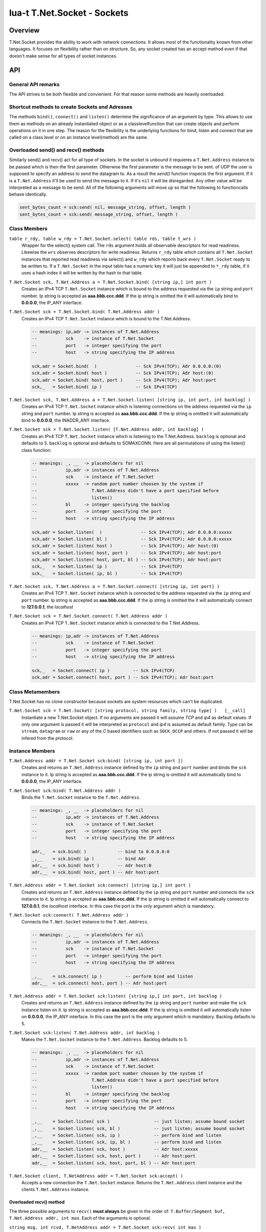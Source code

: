 lua-t T.Net.Socket - Sockets
++++++++++++++++++++++++++++


Overview
========

T.Net.Socket provides the ability to work with network connections.  It
allows most of the functionality known from other languages.  It focuses on
flexibility rather than on structure.  So, any socket created has an accept
method even if that doesn't make sense for all types of socket instances.


API
===

General API remarks
-------------------

The API strives to be both flexible and convienient.  For that reason some
methods are heavily overloaded.


Shortcut methods to create Sockets and Adresses
------------------------------------------------

The methods ``bind()``, ``connect()`` and ``listen()`` determine the
significance of an argument by type.  This allows to use them as methods on
an already instantiated object or as a classlevelfunction that can create
objects and perform operations on it in one step.  The reason for the
flexibility is the underlying functions for bind, listen and connect that
are called on a class level or on an instance level(method) are the same.


Overloaded send() and recv() methods
------------------------------------

Similarly send() and recv() act for all type of sockets.  In the socket is
unbound it requieres a ``T.Net.Address`` instance to be passed which is then
the first parameter.  Otherwise the first parameter is the message to be
sent.
of UDP the user is supposed to specify an address to send the datagram to.
As a result the `send()` function inspects the first argument.  If it is a
``T.Net.Address`` it'll be used to send the message to it. If it's ``nil``
it will be disregarded.  Any other value will be interpreted as a message to
be send.  All of the following arguments will move up so that the following
to functioncalls behave identically.

.. code:: lua

  sent_bytes_count = sck:send( nil, message_string, offset, length )
  sent_bytes_count = sck:send( message_string, offset, length )


Class Members
-------------

``table r_rdy, table w_rdy = T.Net.Socket.select( table rds, table t_wrs )``
  Wrapper for the select() system call.  The ``rds`` argument holds all
  observable descriptors for read readiness.  Likewise the ``wrs`` observes
  descriptors for write readiness.  Returns ``r_rdy`` table which contains
  all ``T.Net.Socket`` instances that reported read readiness via select()
  and ``w_rdy`` which reports back every ``T.Net.Socket`` ready to be
  written to.  If a ``T.Net.Socket`` in the input table has a numeric key
  it will just be appended to ``*_rdy`` table,  if it uses a hash index it
  will be written by the hash to that table.

``T.Net.Socket sck, T.Net.Address a = T.Net.Socket.bind( [string ip,] int port )``
  Creates an IPv4 TCP ``T.Net.Socket`` instance which is bound to the
  address requested via the ``ip`` string and ``port`` number. Ip string
  is accepted as **aaa.bbb.ccc.ddd**.  If the ip string is omitted
  the it will automatically bind to **0.0.0.0**, the IP_ANY interface.

``T.Net.Socket sck = T.Net.Socket.bind( T.Net.Address addr )``
  Creates an IPv4 TCP ``T.Net.Socket`` instance which is bound to the
  T.Net.Address.

  .. code:: lua
  
    -- meanings: ip,adr -> instances of T.Net.Address
    --           sck    -> instance of T.Net.Socket
    --           port   -> integer specifying the port
    --           host   -> string specifying the IP address
    
    sck,adr = Socket.bind(  )               -- Sck IPv4(TCP); Adr 0.0.0.0:(0)
    sck,adr = Socket.bind( host )           -- Sck IPv4(TCP); Adr host:(0)
    sck,adr = Socket.bind( host, port )     -- Sck IPv4(TCP); Adr host:port
    sck,_   = Socket.bind( ip )             -- Sck IPv4(TCP)

``T.Net.Socket sck, T.Net.Address a = T.Net.Socket.listen( [string ip, int port, int backlog] )``
  Creates an IPv4 TCP ``T.Net.Socket`` instance which is listening
  connections on the address requested via the ``ip`` string and ``port``
  number. Ip string is accepted as **aaa.bbb.ccc.ddd**.  If the ip string is
  omitted it will automatically bind to **0.0.0.0**, the INADDR_ANY interface.

``T.Net.Socket sck = T.Net.Socket.listen( [T.Net.Address addr, int backlog] )``
  Creates an IPv4 TCP ``T.Net.Socket`` instance which is listening to the
  T.Net.Address.  ``backlog`` is optional and defaults to 5.  
  ``backlog`` is optional and defaults to SOMAXCONN.  Here are all
  permutations of using the listen() class function:

  .. code:: lua
  
    -- meanings: _, __  -> placeholders for nil
    --           ip,adr -> instances of T.Net.Address
    --           sck    -> instance of T.Net.Socket
    --           xxxxx  -> random port number choosen by the system if
    --                     T.Net.Address didn't have a port specified before
    --                     listen()
    --           bl     -> integer specifying the backlog
    --           port   -> integer specifying the port
    --           host   -> string specifying the IP address
    
    sck,adr = Socket.listen(  )               -- Sck IPv4(TCP); Adr 0.0.0.0:xxxxx
    sck,adr = Socket.listen( bl )             -- Sck IPv4(TCP); Adr 0.0.0.0:xxxxx
    sck,adr = Socket.listen( host )           -- Sck IPv4(TCP); Adr host:(0)
    sck,adr = Socket.listen( host, port )     -- Sck IPv4(TCP); Adr host:port
    sck,adr = Socket.listen( host, port, bl ) -- Sck IPv4(TCP); Adr host:port
    sck,_   = Socket.listen( ip )             -- Sck IPv4(TCP)
    sck,_   = Socket.listen( ip, bl )         -- Sck IPv4(TCP)

``T.Net.Socket sck, T.Net.Address a = T.Net.Socket.connect( [string ip, int port] )``
  Creates an IPv4 TCP ``T.Net.Socket`` instance which is connected to the
  address requested via the ``ip`` string and ``port`` number.  Ip string
  is accepted as **aaa.bbb.ccc.ddd**.  If the ip string is omitted
  the it will automatically connect to **127.0.0.1**, the `localhost`

``T.Net.Socket sck = T.Net.Socket.connect( T.Net.Address addr )``
  Creates an IPv4 TCP ``T.Net.Socket`` instance which is connected to the
  T.Net.Address.

  .. code:: lua
  
    -- meanings: ip,adr -> instances of T.Net.Address
    --           sck    -> instance of T.Net.Socket
    --           port   -> integer specifying the port
    --           host   -> string specifying the IP address
    
    sck,_   = Socket.connect( ip )         -- Sck IPv4(TCP)
    sck,adr = Socket.connect( host, port ) -- Sck IPv4(TCP); Adr host:port


Class Metamembers
-----------------

T.Net.Socket has no clone constructor because sockets are system resources
which can't be duplicated.

``T.Net.Socket sck = T.Net.Socket( [string protocol, string family, string type] )   [__call]``
  Instantiate a new T.Net.Socket object.  If no arguments are passed it will
  assume *TCP* and *ip4* as default values.  If only one argument is passed
  it will be interpreted as ``protocol`` and *ip4* is assumed as default
  family.  Type can be ``stream``, ``datagram`` or ``raw`` or any of the `C`
  based identifiers such as ``SOCK_DCCP`` and others.  If not passed it will
  be infered from the protocol.


Instance Members
----------------

``T.Net.Address addr = T.Net.Socket sck:bind( [string ip, int port ])``
  Creates and returns an ``T.Net.Address`` instance defined by the ``ip``
  string and ``port`` number and binds the ``sck`` instance to it.  Ip string
  is accepted as **aaa.bbb.ccc.ddd**.  If the ip string is omitted it will
  automatically bind to **0.0.0.0**, the IP_ANY interface.

``T.Net.Socket sck:bind( T.Net.Address addr )``
  Binds the ``T.Net.Socket`` instance to the ``T.Net.Address``.

  .. code:: lua
    
    -- meanings: _, __  -> placeholders for nil
    --           ip,adr -> instances of T.Net.Address
    --           sck    -> instance of T.Net.Socket
    --           port   -> integer specifying the port
    --           host   -> string specifying the IP address
    
    adr,_   = sck.bind( )            -- bind to 0.0.0.0:0
    _,__    = sck.bind( ip )         -- bind Adr
    adr,__  = sck.bind( host )       -- Adr host:0
    adr,__  = sck.bind( host, port ) -- Adr host:port

``T.Net.Address addr = T.Net.Socket sck:connect( [string ip,] int port )``
  Creates and returns an ``T.Net.Address`` instance defined by the ``ip``
  string and ``port`` number and connects the ``sck`` instance to it.  Ip
  string is accepted as **aaa.bbb.ccc.ddd**.  If the ip string is omitted it
  will automatically connect to **127.0.0.1**, the `localhost` interface.
  In this case the port is the only argument which is mandatory.

``T.Net.Socket sck:connect( T.Net.Address addr )``
  Connects the ``T.Net.Socket`` instance to the ``T.Net.Address``.

  .. code:: lua
    
    -- meanings: _, __  -> placeholders for nil
    --           ip,adr -> instances of T.Net.Address
    --           sck    -> instance of T.Net.Socket
    --           port   -> integer specifying the port
    --           host   -> string specifying the IP address
    
    _,__    = sck.connect( ip )         -- perform bind and listen
    adr,__  = sck.connect( host, port ) -- Adr host:port

``T.Net.Address addr = T.Net.Socket sck:listen( [string ip,] int port, int backlog )``
  Creates and returns an ``T.Net.Address`` instance defined by the ``ip``
  string and ``port`` number and make the ``sck`` instance listen on it.  Ip
  string is accepted as **aaa.bbb.ccc.ddd**.  If the ip string is omitted it
  will automatically listen on **0.0.0.0**, the IP_ANY interface.  In this
  case the port is the only argument which is mandatory.  Backlog defaults
  to 5.

``T.Net.Socket sck:listen( T.Net.Address addr, int backlog )``
  Makes the ``T.Net.Socket`` instance to the ``T.Net.Address``.  Backlog
  defaults to 5.

  .. code:: lua
    
    -- meanings: _, __  -> placeholders for nil
    --           ip,adr -> instances of T.Net.Address
    --           sck    -> instance of T.Net.Socket
    --           xxxxx  -> random port number choosen by the system if
    --                     T.Net.Address didn't have a port specified before
    --                     listen()
    --           bl     -> integer specifying the backlog
    --           port   -> integer specifying the port
    --           host   -> string specifying the IP address
    
    _,__    = Socket.listen( sck )                 -- just listen; assume bound socket
    _,__    = Socket.listen( sck, bl )             -- just listen; assume bound socket
    _,__    = Socket.listen( sck, ip )             -- perform bind and listen
    _,__    = Socket.listen( sck, ip, bl )         -- perform bind and listen
    adr,__  = Socket.listen( sck, host )           -- Adr host:xxxxx
    adr,__  = Socket.listen( sck, host, port )     -- Adr host:port
    adr,__  = Socket.listen( sck, host, port, bl ) -- Adr host:port

``T.Net.Socket client, T.NetAddress addr = T.Net.Socket sck:accept( )``
  Accepts a new connection the ``T.Net.Socket`` instance.  Returns the
  ``T.Net.Address`` client instance and the clients ``T.Net.Address``
  instance.


Overloaded recv() method
........................

The three possible arguments to ``recv()`` **must always** be given in the
order of: ``T.Buffer/Segment buf, T.Net.Address addr, int max``.  Each of the
arguments is optional.

``string msg, int rcvd, T.NetAddress addr = T.Net.Socket sck:recv( int max )``
  Receives data from the ``T.Net.Socket`` instance.  Returns the
  ``T.Net.Address`` client instance and the clients ``T.Net.Address``
  instance.  ``msg`` contains the payload recieved.  ``max`` limits the
  amount of data received at once.  If no is passed the maximum of `BUF_LEN`
  is used.  Values bigger than `BUF_LEN` are an error.

``string msg, int rcvd = T.Net.Socket sck:recv( T.NetAddress addr )``
  Writes the ``T.Net.Address`` information of the peer into the instance
  passed into as parameter.

``int rcvd, T.NetAddress addr = T.Net.Socket sck:recv( T.Buffer/Segment buf )``
  Write the recieved payload into the ``T.Buffer/Segment`` instance instead
  of allocating a new string.

``int rcvd = T.Net.Socket sck:recv( T.Buffer/Segment buf, T.NetAddress addr )``
  Writes the ``T.Net.Address`` information of the peer into the instance
  passed into as parameter.  Write the recieved payload into the
  ``T.Buffer/Segment`` instance instead of allocating a new string.


Overloaded send() method
........................

The three possible arguments to ``send()`` **must always** be given in the
order of: ``T.Net.Address addr, T.Buffer/Segment buf, int offset``.  The
`buf` argumnent is mandatory.  Each of the other arguments are optional.

``int sent = T.Net.Socket sck:recv( T.Net.Address addr, T.Buffer/Segment buf, int offset )``
  Send data via ``T.Net.Socket`` to `addr`.  `buf` can be a Lua string, a
  ``T.Buffer`` or a ``T.Buffer.Segment``.  If an `offset` is given the data
  send to the socket will start at `buf` index offset.  It will try to send
  as many data as possible, potentially until the end of buffer if possible.


Instance Metamembers
--------------------

``string s = tostring( T.Net.Scoket sck )  [__tostring]``
  Returns a string representing the T.Net.Socket instance.  The String
  contains type, Socket handle number and memory address information such as
  "T.Net.Socket[TCP,3]: 0xdac2e8", meaning it is a TCP Socket with socket
  handle number 3.

``T.Net.Socket sck = nil  [__gc]``
  Garbage collector makes sure the socket closes and gets properly disposed
  of on garbage collection.
